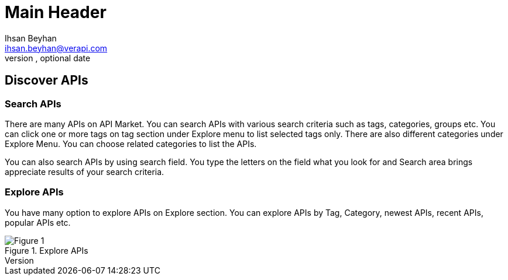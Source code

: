 Main Header
===========
Optional Author Name <optional@author.email>
Optional version, optional date
:Author: Ihsan Beyhan
:Email: ihsan.beyhan@verapi.com
:Date: 17/01/2019
:Revision: 17/01/2019



== Discover APIs

=== Search APIs

There are many APIs on API Market. You can search APIs with various search criteria such as tags, categories, groups etc.
You can click one or more tags on tag section under Explore menu to list selected tags only.
There are also different categories under Explore Menu. You can choose related categories to list the APIs.

You can also search APIs by using search field. You type the letters on the field what you look for and Search area brings appreciate results of your search criteria.


=== Explore APIs
You have many option to explore APIs on Explore section. You can explore APIs by Tag, Category, newest APIs, recent APIs, popular APIs etc.



.Explore APIs
[Figure 1]
image::images/apiexplore.png[]